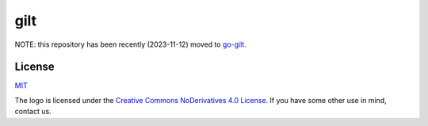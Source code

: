 ****
gilt
****

NOTE: this repository has been recently (2023-11-12) moved to `go-gilt`_.

.. _`go-gilt`: https://github.com/retr0h/gilt

License
=======

`MIT`_

.. _`MIT`: https://github.com/metacloud/gilt/blob/master/LICENSE

The logo is licensed under the `Creative Commons NoDerivatives 4.0 License`_.
If you have some other use in mind, contact us.

.. _`Creative Commons NoDerivatives 4.0 License`: https://creativecommons.org/licenses/by-nd/4.0/

